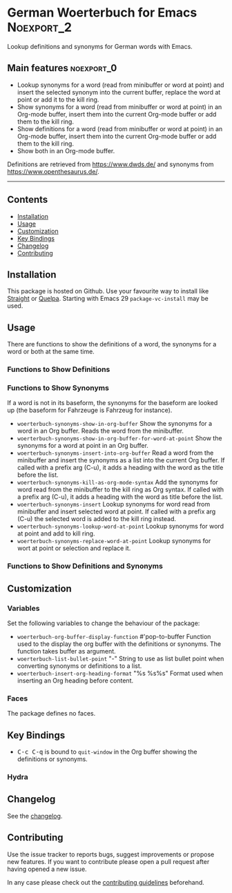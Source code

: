 #+STARTUP: content

* German Woerterbuch for Emacs                                   :Noexport_2:

[[https://www.gnu.org/licenses/gpl-3.0][https://img.shields.io/badge/License-GPL%20v3-blue.svg]] [[https://github.com/hubisan/woerterbuch/actions/workflows/tests.yml][https://github.com/hubisan/woerterbuch/actions/workflows/tests.yml/badge.svg]]

Lookup definitions and synonyms for German words with Emacs.

** Main features                                                :noexport_0:

- Lookup synonyms for a word (read from minibuffer or word at point) and insert the selected synonym into the current buffer, replace the word at point or add it to the kill ring. 
- Show synonyms for a word (read from minibuffer or word at point) in an Org-mode buffer, insert them into the current Org-mode buffer or add them to the kill ring.
- Show definitions for a word (read from minibuffer or word at point) in an Org-mode buffer, insert them into the current Org-mode buffer or add them to the kill ring.
- Show both in an Org-mode buffer.

Definitions are retrieved from [[https://www.dwds.de/]] and synonyms from [[https://www.openthesaurus.de/]].

-----

** Contents

- [[#installation][Installation]]
- [[#usage][Usage]]
- [[#customization][Customization]]
- [[#key-bindings][Key Bindings]]
- [[#changelog][Changelog]]
- [[#contributing][Contributing]]

** Installation
:PROPERTIES:
:CUSTOM_ID: installation
:END:

# Describe how to install this package.

This package is hosted on Github. Use your favourite way to install like [[https://github.com/radian-software/straight.el][Straight]] or [[https://github.com/quelpa/quelpa][Quelpa]]. Starting with Emacs 29 ~package-vc-install~ may be used.

** Usage
:PROPERTIES:
:CUSTOM_ID: usage
:END:

There are functions to show the definitions of a word, the synonyms for a word or both at the same time.

*** Functions to Show Definitions

*** Functions to Show Synonyms

If a word is not in its baseform, the synonyms for the baseform are looked up (the baseform for Fahrzeuge is Fahrzeug for instance).

- ~woerterbuch-synonyms-show-in-org-buffer~  
  Show the synonyms for a word in an Org buffer. Reads the word from the minibuffer.
- ~woerterbuch-synonyms-show-in-org-buffer-for-word-at-point~  
  Show the synonyms for a word at point in an Org buffer.
- ~woerterbuch-synonyms-insert-into-org-buffer~  
  Read a word from the minibuffer and insert the synonyms as a list into the current Org buffer. If called with a prefix arg (C-u), it adds a heading with the word as the title before the list.
- ~woerterbuch-synonyms-kill-as-org-mode-syntax~  
  Add the synonyms for word read from the minibuffer to the kill ring as Org syntax. If called with a prefix arg (C-u), it adds a heading with the word as title before the list.
- ~woerterbuch-synonyms-insert~  
  Lookup synonyms for word read from minibuffer and insert selected word at point. If called with a prefix arg (C-u) the selected word is added to the kill ring instead.
- ~woerterbuch-synonyms-lookup-word-at-point~  
  Lookup synonyms for word at point and add to kill ring. 
- ~woerterbuch-synonyms-replace-word-at-point~  
  Lookup synonyms for wort at point or selection and replace it. 
  
*** Functions to Show Definitions and Synonyms

** Customization
:PROPERTIES:
:CUSTOM_ID: customization
:END:

*** Variables

Set the following variables to change the behaviour of the package:

- ~woerterbuch-org-buffer-display-function~ #'pop-to-buffer  
  Function used to the display the org buffer with the definitions or synonyms. The function takes buffer as argument.
- ~woerterbuch-list-bullet-point~ "-"  
  String to use as list bullet point when converting synonyms or definitions to a list.
- ~woerterbuch-insert-org-heading-format~ "%s %s\n\n%s"  
  Format used when inserting an Org heading before content.

*** Faces

The package defines no faces.

** Key Bindings
:PROPERTIES:
:CUSTOM_ID: key-bindings
:END:

- @@html:<kbd>@@C-c C-q@@html:</kbd>@@ is bound to ~quit-window~ in the Org buffer showing the definitions or synonyms.

*** Hydra

# Example of a hydra definition.
# TODO show code to define a hydra.

** Changelog
:PROPERTIES:
:CUSTOM_ID: changelog
:END:

See the [[./CHANGELOG.org][changelog]].

** Contributing
:PROPERTIES:
:CUSTOM_ID: contributing
:END:

Use the issue tracker to reports bugs, suggest improvements or propose new features. If you want to contribute please open a pull request after having opened a new issue.

In any case please check out the [[./CONTRIBUTING.org::*Contributing][contributing guidelines]] beforehand.
